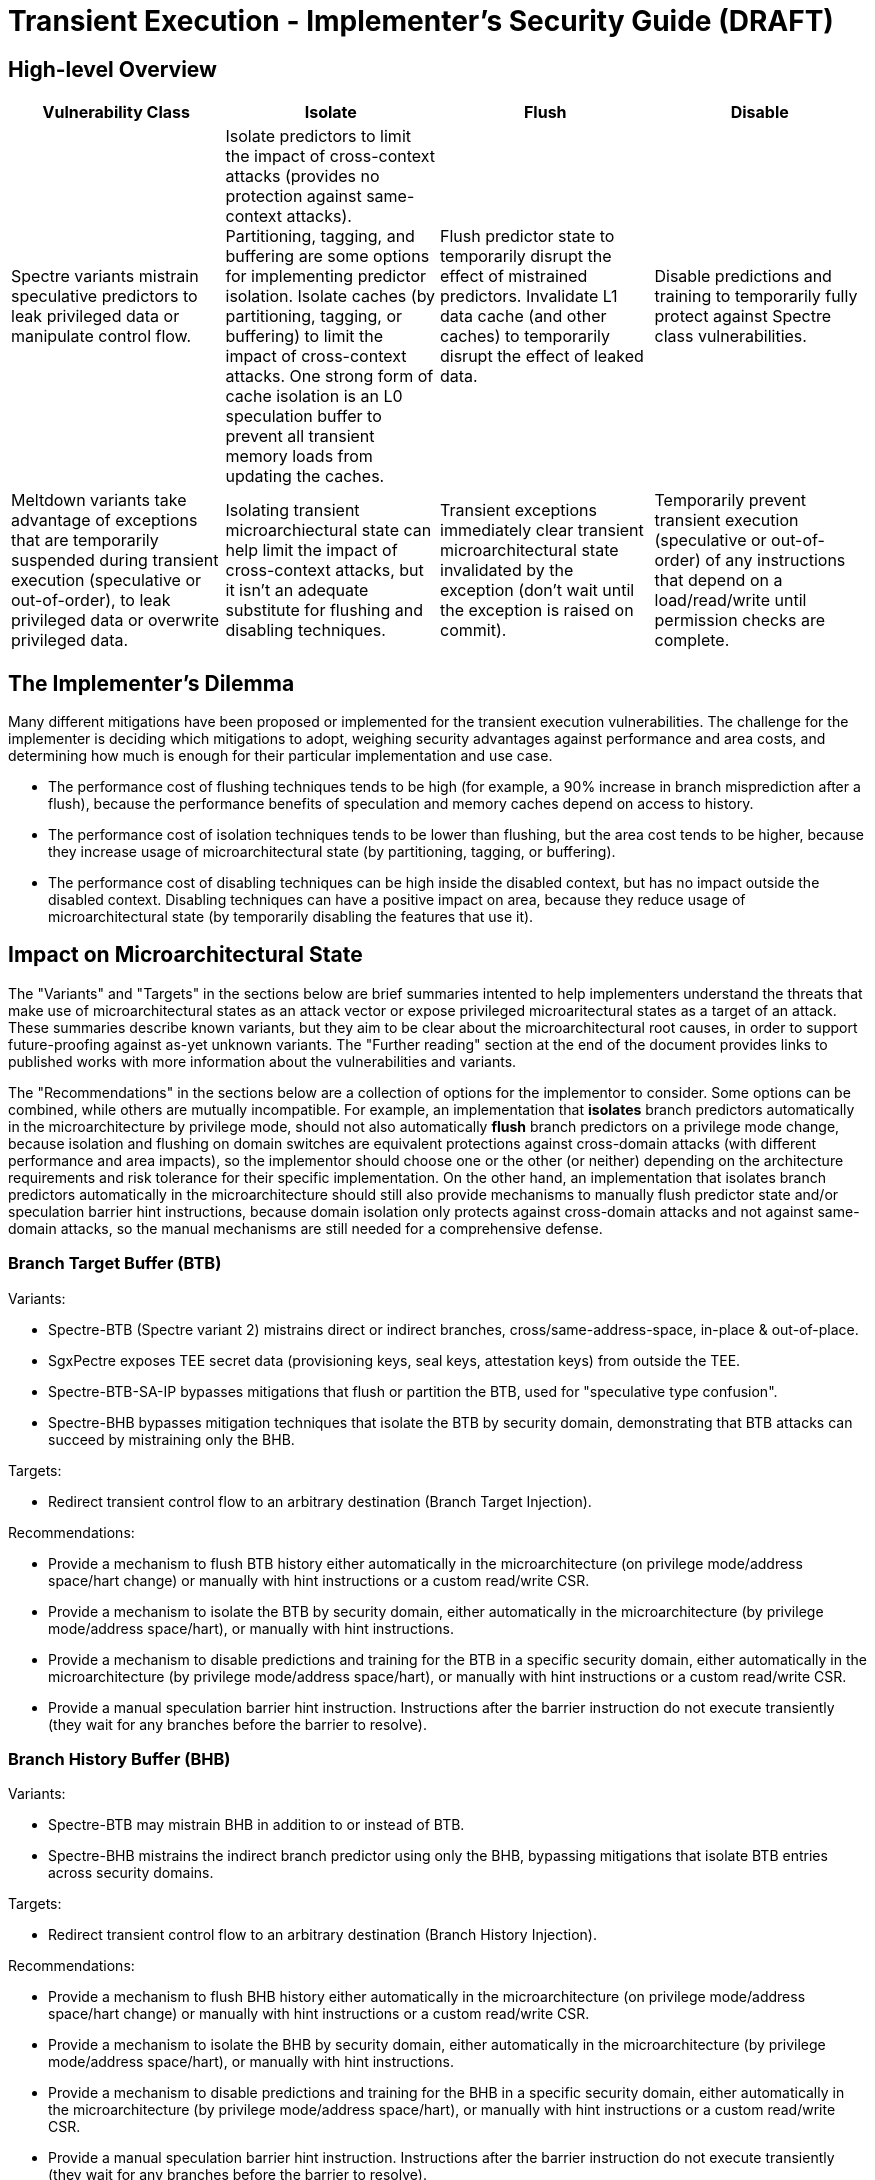 = Transient Execution - Implementer's Security Guide (DRAFT)

== High-level Overview

[%header,cols="1,1,1,1"]
|===
| Vulnerability Class
| Isolate
| Flush
| Disable

| Spectre variants mistrain speculative predictors to leak privileged data or manipulate control flow.
| Isolate predictors to limit the impact of cross-context attacks (provides no protection against same-context attacks). Partitioning, tagging, and buffering are some options for implementing predictor isolation. Isolate caches (by partitioning, tagging, or buffering) to limit the impact of cross-context attacks. One strong form of cache isolation is an L0 speculation buffer to prevent all transient memory loads from updating the caches.
| Flush predictor state to temporarily disrupt the effect of mistrained predictors. Invalidate L1 data cache (and other caches) to temporarily disrupt the effect of leaked data.
| Disable predictions and training to temporarily fully protect against Spectre class vulnerabilities.

| Meltdown variants take advantage of exceptions that are temporarily suspended during transient execution (speculative or out-of-order), to leak privileged data or overwrite privileged data.
| Isolating transient microarchiectural state can help limit the impact of cross-context attacks, but it isn't an adequate substitute for flushing and disabling techniques.
| Transient exceptions immediately clear transient microarchitectural state invalidated by the exception (don't wait until the exception is raised on commit). 
| Temporarily prevent transient execution (speculative or out-of-order) of any instructions that depend on a load/read/write until permission checks are complete.
|===

== The Implementer's Dilemma

Many different mitigations have been proposed or implemented for the transient execution vulnerabilities. The challenge for the implementer is deciding which mitigations to adopt, weighing security advantages against performance and area costs, and determining how much is enough for their particular implementation and use case.

* The performance cost of flushing techniques tends to be high (for example, a 90% increase in branch misprediction after a flush), because the performance benefits of speculation and memory caches depend on access to history.
* The performance cost of isolation techniques tends to be lower than flushing, but the area cost tends to be higher, because they increase usage of microarchitectural state (by partitioning, tagging, or buffering).
* The performance cost of disabling techniques can be high inside the disabled context, but has no impact outside the disabled context. Disabling techniques can have a positive impact on area, because they reduce usage of microarchitectural state (by temporarily disabling the features that use it).


== Impact on Microarchitectural State

The "Variants" and "Targets" in the sections below are brief summaries intented to help implementers understand the threats that make use of microarchitectural states as an attack vector or expose privileged microaritectural states as a target of an attack. These summaries describe known variants, but they aim to be clear about the microarchitectural root causes, in order to support future-proofing against as-yet unknown variants. The "Further reading" section at the end of the document provides links to published works with more information about the vulnerabilities and variants.

The "Recommendations" in the sections below are a collection of options for the implementor to consider. Some options can be combined, while others are mutually incompatible. For example, an implementation that *isolates* branch predictors automatically in the microarchitecture by privilege mode, should not also automatically *flush* branch predictors on a privilege mode change, because isolation and flushing on domain switches are equivalent protections against cross-domain attacks (with different performance and area impacts), so the implementor should choose one or the other (or neither) depending on the architecture requirements and risk tolerance for their specific implementation. On the other hand, an implementation that isolates branch predictors automatically in the microarchitecture should still also provide mechanisms to manually flush predictor state and/or speculation barrier hint instructions, because domain isolation only protects against cross-domain attacks and not against same-domain attacks, so the manual mechanisms are still needed for a comprehensive defense.

=== Branch Target Buffer (BTB)

.Variants:
* Spectre-BTB (Spectre variant 2) mistrains direct or indirect branches, cross/same-address-space, in-place & out-of-place.
* SgxPectre exposes TEE secret data (provisioning keys, seal keys, attestation keys) from outside the TEE.
* Spectre-BTB-SA-IP bypasses mitigations that flush or partition the BTB, used for "speculative type confusion".
* Spectre-BHB bypasses mitigation techniques that isolate the BTB by security domain, demonstrating that BTB attacks can succeed by mistraining only the BHB.

.Targets:
* Redirect transient control flow to an arbitrary destination (Branch Target Injection).

.Recommendations:
* Provide a mechanism to flush BTB history either automatically in the microarchitecture (on privilege mode/address space/hart change) or manually with hint instructions or a custom read/write CSR.
* Provide a mechanism to isolate the BTB by security domain, either automatically in the microarchitecture (by privilege mode/address space/hart), or manually with hint instructions.
* Provide a mechanism to disable predictions and training for the BTB in a specific security domain, either automatically in the microarchitecture (by privilege mode/address space/hart), or manually with hint instructions or a custom read/write CSR.
* Provide a manual speculation barrier hint instruction. Instructions after the barrier instruction do not execute transiently (they wait for any branches before the barrier to resolve).

=== Branch History Buffer (BHB)

.Variants:
* Spectre-BTB may mistrain BHB in addition to or instead of BTB.
* Spectre-BHB mistrains the indirect branch predictor using only the BHB, bypassing mitigations that isolate BTB entries across security domains.

.Targets:
* Redirect transient control flow to an arbitrary destination (Branch History Injection).

.Recommendations:
* Provide a mechanism to flush BHB history either automatically in the microarchitecture (on privilege mode/address space/hart change) or manually with hint instructions or a custom read/write CSR.
* Provide a mechanism to isolate the BHB by security domain, either automatically in the microarchitecture (by privilege mode/address space/hart), or manually with hint instructions.
* Provide a mechanism to disable predictions and training for the BHB in a specific security domain, either automatically in the microarchitecture (by privilege mode/address space/hart), or manually with hint instructions or a custom read/write CSR.
* Provide a manual speculation barrier hint instruction. Instructions after the barrier instruction do not execute transiently (they wait for any branches before the barrier to resolve).

=== Pattern History Table (PHT)

.Variants:
* Spectre-PHT (Spectre variant 1) mistrains conditional branch prediction, to trigger a transient unauthorized/invalid load, same/cross-address-space, in-place & out-of-place.
* Spectre variant 1.1 triggers transient unauthorized/invalid store. Spectre variant 1.2 targets arbitrary code execution (by overwriting a return address or code pointer with unauthorized/invalid store).
* NetSpectre is triggered remotely over the network.
* SGXSpectre mistrains cross-address-space from outside the TEE.

.Targets:
* Trigger a transient unauthorized/invalid load.
* Trigger a transient unauthorized/invalid store.

.Recommendations:
* Provide a mechanism to flush PHT history either automatically in the microarchitecture (on privilege mode/address space change) or manually with hint instructions or a custom read/write CSR.
* Provide a mechanism to isolate the PHT by security domain, either automatically in the microarchitecture (by privilege mode/address space), or manually with hint instructions.
* Provide a mechanism to disable predictions and training for the PHT in a specific security domain, either automatically in the microarchitecture (by privilege mode/address space/hart), or manually with hint instructions or a custom read/write CSR.
* Provide a manual speculation barrier hint instruction. Instructions after the barrier instruction do not execute transiently (they wait for any branches before the barrier to resolve).

=== Return Stack Buffer (RSB)

.Variants:
* Spectre-RSB mistrains the RSB, by transiently executing call instructions (to add invalid entries to the RSB) or explicitly overwriting return addresses, same/cross-address-space, in-place & out-of-place

.Targets:
* Divert return control flow to code gadget.
* Examples: untrusted code escaping a sandbox, or leaking secrets from a TEE.

.Recommendations:
* Provide a mechanism to flush RSB history either automatically in the microarchitecture (on privilege mode/address space change) or manually with hint instructions or a custom read/write CSR.
* Provide a mechanism to isolate the RSB by security domain, either automatically in the microarchitecture (by privilege mode/address space), or manually with hint instructions.
* Provide a mechanism to disable predictions and training for the RSB in a specific security domain, either automatically in the microarchitecture (by privilege mode/address space/hart), or manually with hint instructions or a custom read/write CSR.
* Provide a manual speculation barrier hint instruction. Instructions after the barrier instruction do not execute transiently (they wait for any branches or returns before the barrier to resolve).

=== Memory disambiguator

.Variants:
* Spectre-STL mistrains the memory disambiguator to predict that a load does not depend on prior stores.

.Targets:
* Read stale values from L1 data cache.
* Stale pointer values may also break type safety and memory safety guarantees.

.Recommendations:
* Provide a speculation barrier hint instruction. Loads after the barrier instruction will not speculate past or receive load data from stores before the barrier instruction.
* Provide an L0 speculation cache, that holds values for transient memory loads, so L1 and other caches are not updated until after the load commits.
* Provide a mechanism to isolate the memory disambiguator by security domain, either automatically in the microarchitecture (by privilege mode/address space), or manually with hint instructions or a custom read/write CSR.
* Provide a mechanism to flush the memory disambiguator history manually, either with hint instructions or using a custom read/write CSR.
* Provide a mechanism to disable predictions and training for the memory disambiguator within a specific security domain, either automatically in the microarchitecture (by privilege mode/address space/hart), or manually with hint instructions or a custom read/write CSR.


=== L1 data cache

.Variants:
* Spectre-STL reads stale values from L1.
* Spectre-BTB, Spectre-BHB, Spectre-PHT, and Spectre-RSB use the L1 data cache as a transient storage location as an attack vector for code gadgets to extract transient privileged data.
* Meltdown can extract transient privileged data from L1 data cache.

.Recommendations:
* Avoid transient updates to the L1 data cache entirely, so it only updates after any transient execution has committed. For example, an L0 speculation buffer holds the values of transient memory loads, and only updates the L1 cache after the transient memory load has committed.
* Provide a mechanism to manually invalidate the L1 data cache.

=== L2 cache

.Recommendations:
* Provide a mechanism to manually invalidate the L2 data cache.

=== Uncached memory

.Variants:
* Meltdown (original variant, but not Foreshadow variants) can extract transient privileged data directly from uncached memory.

.Recommendations:
* See the recommendations for "page table protection attributes".
* Memory protection features can also help, if they are enforced transiently. (If memory protection features aren't enforced transiently, they will be vulnerable to a variant of Meltdown, Meltdown-RW, or Meltdown-PK.) 

=== page table protection attributes

.Variants:
* Meltdown (original variant) triggers a transient page fault (violating the "user/supervisor" permission bit) by loading from an unauthorized kernel address. Since the exception is suspended until commit, privileged data is transiently accessed from cache or memory before the exception is raised to clean up the transient state.
* Meltdown-P/L1TF: Foreshadow clears the page table present bit, so page fault exceptions that would normally be silenced in SGX enclaves are raised, enabling a Meltdown attack via the L1 data cache (including fetching arbitrary enclave pages into the L1 cache). Foreshadow-NG is the same, but targets OS and hypervisor isolation, and Foreshadow-VMM allows an untrusted VM to extract the host’s entire L1 data cache.
* Meltdown-RW triggers a transient page fault violating the "read/write" page-table attribute. Transiently overwrites read-only data, bypassing software-based sandboxes.
* Meltdown-PK triggers a transient page fault violating memory-protection keys. Transiently accesses read/write protected memory.

.Targets:
* Read kernel memory from user space (Supervisor-only Bypass).
* Read TEE, VM, or host memory from any domain that shares the same L1 cache (Virtual Translation Bypass).
* Write to read-only memory (Read-only Bypass).
* Read or write protected memory (Protection Key Bypass).

.Recommendations:
* Ensure that transient exceptions immediately clear (or never create) microarchitectural state that could be accessed transiently. Don't wait until the commit stage (doing cleanup only after the exception is raised), because transient instructions can operate on transient microarchitectural state.
* Ensure that instructions dependent on transient memory loads cannot execute until permission checks are complete.

=== Privileged system registers

.Variants:
* Meltdown-GP triggers a transient general protection fault by accessing a privileged system register. Since the exception is suspended until commit, the privileged data is transiently accessed before the exception is raised.

.Targets:
* Unauthorized access to privileged system registers (System Register Bypass).

.Recommendations:
* Ensure that transient exceptions immediately clear (or never create) microarchitectural state that could be accessed transiently. Don't wait until the commit stage (doing cleanup only after the exception is raised), because transient instructions can operate on transient microarchitectural state.
* Ensure that instructions dependent on transient privileged system register reads cannot execute until permission checks are complete.

=== FPU registers

.Variants:
* LazyFP (Meltdown-NM) triggers a transient “device not available” exception for the FPU, by issuing an FPU instruction after a context switch. Since the exception is suspended until commit, FPU register contents from the previous context are transiently accessed before the exception is raised.

.Targets:
* Read FPU registers from a different (unauthorized) context (FPU Register Bypass).

.Recommendations:
* Ensure that transient exceptions immediately clear (or never create) microarchitectural state that could be accessed transiently. Don't wait until the commit stage (doing cleanup only after the exception is raised), because transient instructions can operate on transient microarchitectural state.
* Ensure that instructions dependent on transient FPU register/vector CSR reads cannot execute until permission checks are complete.

=== Array bounds checking

.Variants
* Meltdown-BR triggers a transient "bound range exceeded" exception (on architectures that have such a feature) by accessing an out-of-bounds array index. Since the exception is suspended until commit, out-of-bounds data is transiently accessed before the exception is raised.

.Targets:
* Access out-of-bounds secrets, which may never be architecturally visible (Bounds Check Bypass).

.Recommendations:
* The general rule applies: ensure that transient exceptions immediately clear (or never create) microarchitectural state that could be accessed transiently. Dont wait until the commit stage (doing cleanup only after the exception is raised), because transient instructions can operate on transient microarchitectural state.

== Further reading (grouped by variant)

.Foreshadow:
* "https://www.usenix.org/conference/usenixsecurity18/presentation/bulck[Foreshadow: Extracting the Keys to the Intel SGX Kingdom with Transient Out-of-Order Execution]"

.Foreshadow-NG:
* "https://foreshadowattack.eu/foreshadow-NG.pdf[Foreshadow-NG: Breaking the Virtual Memory Abstraction with Transient Out-of-Order Execution]"

.LazyFP (Meltdown-NM):
* "http://arxiv.org/abs/1806.07480[LazyFP: Leaking FPU Register State using Microarchitectural Side-Channels]"

.Meltdown (original variant):
* "https://www.usenix.org/conference/usenixsecurity18/presentation/lipp[Meltdown: Reading Kernel Memory from User Space]"
* "https://googleprojectzero.blogspot.com/2018/01/reading-privileged-memory-with-side.html[Reading Privileged memory with a side-channel]"

.Meltdown-BR:
* "http://doi.acm.org/10.1145/3214292.3214297[Spectres, Virtual Ghosts, and Hardware Support]" (miscategorizes as a branch predictor attack)
* "http://arxiv.org/abs/1811.05441[A Systematic Evaluation of Transient Execution Attacks and Defenses]"

.Meltdown-PK:
* "http://arxiv.org/abs/1811.05441[A Systematic Evaluation of Transient Execution Attacks and Defenses]"

.Meltdown-RW:
* "http://arxiv.org/abs/1807.03757[Speculative Buffer Overflows: Attacks and Defenses]"

.Spectre-BHB:
* "https://www.vusec.net/projects/bhi-spectre-bhb/[Branch History Injection: On the Effectiveness of Hardware Mitigations Against Cross-Privilege Spectre-v2 Attacks]" (to appear in August 2022 USENIX Security Symposium)

.Spectre-BTB (Spectre variant 2):
* "https://doi.org/10.1145/3399742[Spectre attacks: Exploiting speculative execution]" (or http://arxiv.org/abs/1801.01203[original arXiv.org publication])
* "https://www.intel.com/content/dam/develop/external/us/en/documents/retpoline-a-branch-target-injection-mitigation.pdf[Retpoline: A Branch Target
Injection Mitigation]"
* "https://doi.org/10.1109/HPCA.2019.00058[BRB: Mitigating Branch Predictor Side-Channels]"

.Spectre-PHT (Spectre variant 1):
* "https://doi.org/10.1145/3399742[Spectre attacks: Exploiting speculative execution]" (or http://arxiv.org/abs/1801.01203[original arXiv.org publication])
* "http://arxiv.org/abs/1807.03757[Speculative Buffer Overflows: Attacks and Defenses]"

.Spectre-RSB:
* "http://arxiv.org/abs/1807.10364[ret2spec: Speculative Execution Using Return Stack Buffers]"
* "https://www.usenix.org/conference/woot18/presentation/koruyeh[Spectre Returns! Speculation Attacks using the Return Stack Buffer]"

.Spectre-STL (Spectre variant 4):
* "https://bugs.chromium.org/p/project-zero/issues/detail?id=1528[speculative execution, variant 4: speculative store bypass]"
* "https://developer.amd.com/wp-content/resources/124441_AMD64_SpeculativeStoreBypassDisable_Whitepaper_final.pdf[AMD Speculative Store Bypass Disable]"


